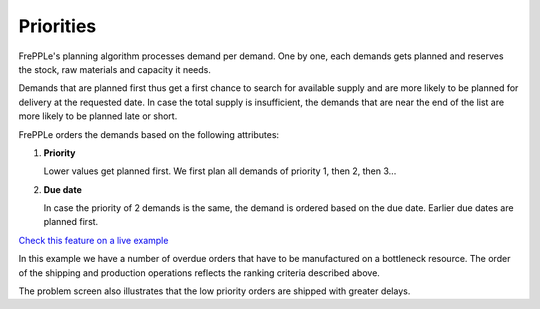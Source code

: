 ==========
Priorities
==========

FrePPLe's planning algorithm processes demand per demand. One by one, each demands gets planned and reserves the stock, raw materials and capacity it needs.

Demands that are planned first thus get a first chance to search for available supply and are more likely to be planned for delivery at the requested date. In case the total supply is insufficient, the demands that are near the end of the list are more likely to be planned late or short.

FrePPLe orders the demands based on the following attributes:

1. **Priority**

   Lower values get planned first. We first plan all demands of priority 1, then 2, then 3...

2. **Due date**

   In case the priority of 2 demands is the same, the demand is ordered based on the due date. Earlier due dates are planned first.

`Check this feature on a live example <https://demo.frepple.com/demand-priorities/>`_

In this example we have a number of overdue orders that have to be manufactured on a bottleneck resource.
The order of the shipping and production operations reflects the ranking criteria described above.

The problem screen also illustrates that the low priority orders are shipped with greater delays.